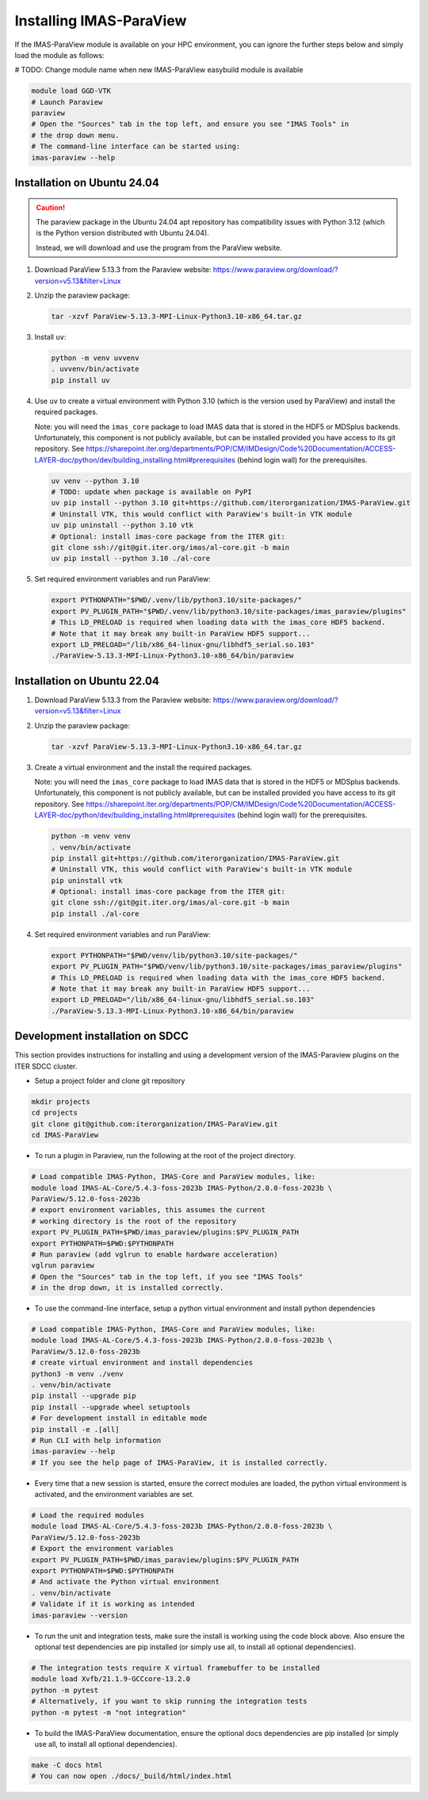.. _`installing`:

Installing IMAS-ParaView
========================

If the IMAS-ParaView module is available on your HPC environment, you can ignore the further 
steps below and simply load the module as follows:

# TODO: Change module name when new IMAS-ParaView easybuild module is available

.. code-block:: bash

  module load GGD-VTK
  # Launch Paraview
  paraview
  # Open the "Sources" tab in the top left, and ensure you see "IMAS Tools" in 
  # the drop down menu.
  # The command-line interface can be started using:
  imas-paraview --help


Installation on Ubuntu 24.04
----------------------------

.. caution::
  The paraview package in the Ubuntu 24.04 apt repository has compatibility issues with
  Python 3.12 (which is the Python version distributed with Ubuntu 24.04).

  Instead, we will download and use the program from the ParaView website.

1.  Download ParaView 5.13.3 from the Paraview website:
    https://www.paraview.org/download/?version=v5.13&filter=Linux
2.  Unzip the paraview package:

    .. code-block:: bash
    
      tar -xzvf ParaView-5.13.3-MPI-Linux-Python3.10-x86_64.tar.gz

3.  Install ``uv``:

    .. code-block:: bash
      
      python -m venv uvvenv
      . uvvenv/bin/activate
      pip install uv

4.  Use ``uv`` to create a virtual environment with Python 3.10 (which is the version
    used by ParaView) and install the required packages.

    Note: you will need the ``imas_core`` package to load IMAS data that is stored in
    the HDF5 or MDSplus backends. Unfortunately, this component is not publicly
    available, but can be installed provided you have access to its git repository.
    See
    https://sharepoint.iter.org/departments/POP/CM/IMDesign/Code%20Documentation/ACCESS-LAYER-doc/python/dev/building_installing.html#prerequisites
    (behind login wall) for the prerequisites.

    .. code-block:: bash

      uv venv --python 3.10
      # TODO: update when package is available on PyPI
      uv pip install --python 3.10 git+https://github.com/iterorganization/IMAS-ParaView.git
      # Uninstall VTK, this would conflict with ParaView's built-in VTK module
      uv pip uninstall --python 3.10 vtk
      # Optional: install imas-core package from the ITER git:
      git clone ssh://git@git.iter.org/imas/al-core.git -b main
      uv pip install --python 3.10 ./al-core

5.  Set required environment variables and run ParaView:

    .. code-block:: bash

      export PYTHONPATH="$PWD/.venv/lib/python3.10/site-packages/"
      export PV_PLUGIN_PATH="$PWD/.venv/lib/python3.10/site-packages/imas_paraview/plugins"
      # This LD_PRELOAD is required when loading data with the imas_core HDF5 backend.
      # Note that it may break any built-in ParaView HDF5 support...
      export LD_PRELOAD="/lib/x86_64-linux-gnu/libhdf5_serial.so.103"
      ./ParaView-5.13.3-MPI-Linux-Python3.10-x86_64/bin/paraview


Installation on Ubuntu 22.04
----------------------------

1.  Download ParaView 5.13.3 from the Paraview website:
    https://www.paraview.org/download/?version=v5.13&filter=Linux

2.  Unzip the paraview package:

    .. code-block:: bash
    
      tar -xzvf ParaView-5.13.3-MPI-Linux-Python3.10-x86_64.tar.gz

3.  Create a virtual environment and the install the required packages.

    Note: you will need the ``imas_core`` package to load IMAS data that is stored in
    the HDF5 or MDSplus backends. Unfortunately, this component is not publicly
    available, but can be installed provided you have access to its git repository.
    See
    https://sharepoint.iter.org/departments/POP/CM/IMDesign/Code%20Documentation/ACCESS-LAYER-doc/python/dev/building_installing.html#prerequisites
    (behind login wall) for the prerequisites.

    .. code-block:: bash

      python -m venv venv
      . venv/bin/activate
      pip install git+https://github.com/iterorganization/IMAS-ParaView.git
      # Uninstall VTK, this would conflict with ParaView's built-in VTK module
      pip uninstall vtk
      # Optional: install imas-core package from the ITER git:
      git clone ssh://git@git.iter.org/imas/al-core.git -b main
      pip install ./al-core

4.  Set required environment variables and run ParaView:

    .. code-block:: bash

      export PYTHONPATH="$PWD/venv/lib/python3.10/site-packages/"
      export PV_PLUGIN_PATH="$PWD/venv/lib/python3.10/site-packages/imas_paraview/plugins"
      # This LD_PRELOAD is required when loading data with the imas_core HDF5 backend.
      # Note that it may break any built-in ParaView HDF5 support...
      export LD_PRELOAD="/lib/x86_64-linux-gnu/libhdf5_serial.so.103"
      ./ParaView-5.13.3-MPI-Linux-Python3.10-x86_64/bin/paraview

Development installation on SDCC
--------------------------------

This section provides instructions for installing and using a development version of the
IMAS-Paraview plugins on the ITER SDCC cluster.

* Setup a project folder and clone git repository

.. code-block:: bash

  mkdir projects
  cd projects
  git clone git@github.com:iterorganization/IMAS-ParaView.git
  cd IMAS-ParaView


* To run a plugin in Paraview, run the following at the root of the project directory.

.. code-block:: bash

  # Load compatible IMAS-Python, IMAS-Core and ParaView modules, like:
  module load IMAS-AL-Core/5.4.3-foss-2023b IMAS-Python/2.0.0-foss-2023b \
  ParaView/5.12.0-foss-2023b
  # export environment variables, this assumes the current
  # working directory is the root of the repository
  export PV_PLUGIN_PATH=$PWD/imas_paraview/plugins:$PV_PLUGIN_PATH
  export PYTHONPATH=$PWD:$PYTHONPATH
  # Run paraview (add vglrun to enable hardware acceleration)
  vglrun paraview
  # Open the "Sources" tab in the top left, if you see "IMAS Tools" 
  # in the drop down, it is installed correctly.

* To use the command-line interface, setup a python virtual environment and install python dependencies

.. code-block:: bash

  # Load compatible IMAS-Python, IMAS-Core and ParaView modules, like:
  module load IMAS-AL-Core/5.4.3-foss-2023b IMAS-Python/2.0.0-foss-2023b \
  ParaView/5.12.0-foss-2023b
  # create virtual environment and install dependencies
  python3 -m venv ./venv
  . venv/bin/activate
  pip install --upgrade pip
  pip install --upgrade wheel setuptools
  # For development install in editable mode
  pip install -e .[all]
  # Run CLI with help information
  imas-paraview --help
  # If you see the help page of IMAS-ParaView, it is installed correctly.

* Every time that a new session is started, ensure the correct modules are loaded, 
  the python virtual environment is activated, and the environment variables are set.

.. code-block:: bash

  # Load the required modules
  module load IMAS-AL-Core/5.4.3-foss-2023b IMAS-Python/2.0.0-foss-2023b \
  ParaView/5.12.0-foss-2023b
  # Export the environment variables
  export PV_PLUGIN_PATH=$PWD/imas_paraview/plugins:$PV_PLUGIN_PATH
  export PYTHONPATH=$PWD:$PYTHONPATH
  # And activate the Python virtual environment
  . venv/bin/activate
  # Validate if it is working as intended
  imas-paraview --version

* To run the unit and integration tests, make sure the install is working using the 
  code block above. Also ensure the optional test dependencies are pip installed (or 
  simply use all, to install all optional dependencies).

.. code-block:: bash

  # The integration tests require X virtual framebuffer to be installed
  module load Xvfb/21.1.9-GCCcore-13.2.0
  python -m pytest
  # Alternatively, if you want to skip running the integration tests
  python -m pytest -m "not integration"

* To build the IMAS-ParaView documentation, ensure the optional docs dependencies are pip 
  installed (or simply use all, to install all optional dependencies).

.. code-block:: bash

  make -C docs html
  # You can now open ./docs/_build/html/index.html

..
  TODO: add local installing documentation, maybe wait until ggd-vtk goes open source?
  As it needs to be installed with IMAS-Python.
